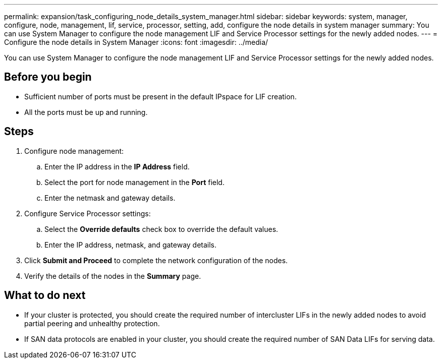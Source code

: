 ---
permalink: expansion/task_configuring_node_details_system_manager.html
sidebar: sidebar
keywords: system, manager, configure, node, management, lif, service, processor, setting, add, configure the node details in system manager
summary: You can use System Manager to configure the node management LIF and Service Processor settings for the newly added nodes.
---
= Configure the node details in System Manager
:icons: font
:imagesdir: ../media/

[.lead]
You can use System Manager to configure the node management LIF and Service Processor settings for the newly added nodes.

== Before you begin

* Sufficient number of ports must be present in the default IPspace for LIF creation.
* All the ports must be up and running.

== Steps

. Configure node management:
 .. Enter the IP address in the *IP Address* field.
 .. Select the port for node management in the *Port* field.
 .. Enter the netmask and gateway details.
. Configure Service Processor settings:
 .. Select the *Override defaults* check box to override the default values.
 .. Enter the IP address, netmask, and gateway details.
. Click *Submit and Proceed* to complete the network configuration of the nodes.
. Verify the details of the nodes in the *Summary* page.

== What to do next

* If your cluster is protected, you should create the required number of intercluster LIFs in the newly added nodes to avoid partial peering and unhealthy protection.
* If SAN data protocols are enabled in your cluster, you should create the required number of SAN Data LIFs for serving data.
